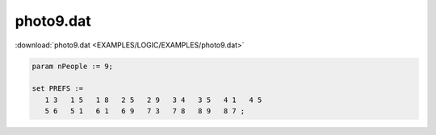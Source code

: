 photo9.dat
==========

:download:`photo9.dat <EXAMPLES/LOGIC/EXAMPLES/photo9.dat>`

.. code-block:: ampl

    
    param nPeople := 9;
    
    set PREFS := 
       1 3   1 5   1 8   2 5   2 9   3 4   3 5   4 1   4 5  
       5 6   5 1   6 1   6 9   7 3   7 8   8 9   8 7 ;
